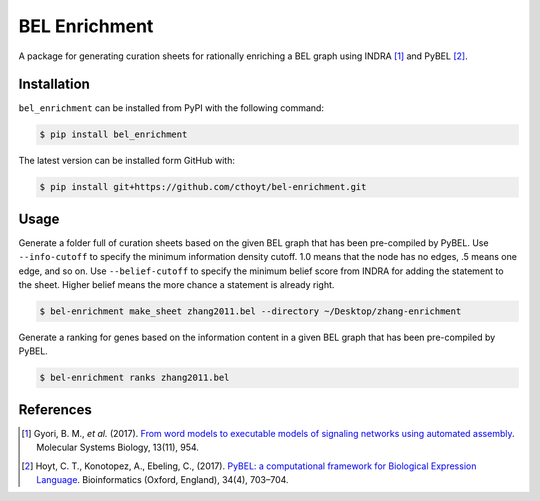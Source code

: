 BEL Enrichment |build|
======================
A package for generating curation sheets for rationally enriching a BEL graph using INDRA [1]_ and PyBEL [2]_.

Installation |pypi_version| |python_versions| |pypi_license|
------------------------------------------------------------
``bel_enrichment`` can be installed from PyPI with the following command:

.. code-block:: bash

   $ pip install bel_enrichment

The latest version can be installed form GitHub with:

.. code-block:: bash

   $ pip install git+https://github.com/cthoyt/bel-enrichment.git

Usage
-----
Generate a folder full of curation sheets based on the given BEL graph that has been pre-compiled by PyBEL.
Use ``--info-cutoff`` to specify the minimum information density cutoff. 1.0 means that the node has no edges, .5 means
one edge, and so on. Use ``--belief-cutoff`` to specify the minimum belief score from INDRA for adding the statement
to the sheet. Higher belief means the more chance a statement is already right.

.. code-block:: bash

   $ bel-enrichment make_sheet zhang2011.bel --directory ~/Desktop/zhang-enrichment

Generate a ranking for genes based on the information content in a given BEL graph that has been pre-compiled by PyBEL.

.. code-block:: bash

   $ bel-enrichment ranks zhang2011.bel

References
----------
.. [1] Gyori, B. M., *et al.* (2017). `From word models to executable models of signaling networks using automated
       assembly <https://doi.org/10.15252/msb.20177651>`_. Molecular Systems Biology, 13(11), 954.
.. [2] Hoyt, C. T., Konotopez, A., Ebeling, C., (2017). `PyBEL: a computational framework for Biological Expression
       Language <https://doi.org/10.1093/bioinformatics/btx660>`_. Bioinformatics (Oxford, England), 34(4), 703–704.

.. |build| image:: https://travis-ci.com/bel-enrichment/bel-enrichment.svg?branch=master
    :target: https://travis-ci.com/bel-enrichment/bel-enrichment

.. |python_versions| image:: https://img.shields.io/pypi/pyversions/bel_enrichment.svg
    :alt: Stable Supported Python Versions

.. |pypi_version| image:: https://img.shields.io/pypi/v/bel_enrichment.svg
    :alt: Current version on PyPI

.. |pypi_license| image:: https://img.shields.io/pypi/l/bel_enrichment.svg
    :alt: License